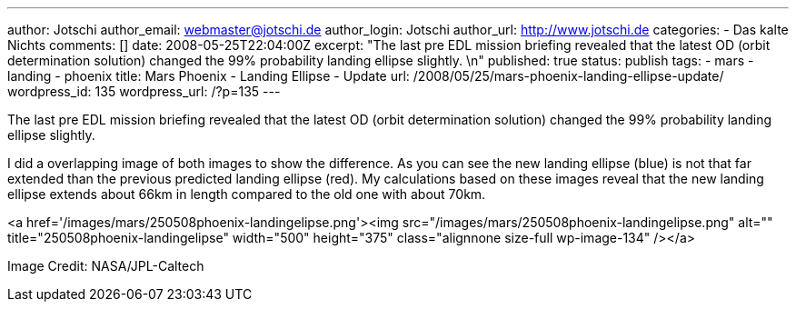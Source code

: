 ---
author: Jotschi
author_email: webmaster@jotschi.de
author_login: Jotschi
author_url: http://www.jotschi.de
categories:
- Das kalte Nichts
comments: []
date: 2008-05-25T22:04:00Z
excerpt: "The last pre EDL mission briefing revealed that the latest OD (orbit determination
  solution) changed the 99% probability landing ellipse slightly. \n"
published: true
status: publish
tags:
- mars
- landing
- phoenix
title: Mars Phoenix - Landing Ellipse - Update
url: /2008/05/25/mars-phoenix-landing-ellipse-update/
wordpress_id: 135
wordpress_url: /?p=135
---

The last pre EDL mission briefing revealed that the latest OD (orbit determination solution) changed the 99% probability landing ellipse slightly. 

I did a overlapping image of both images to show the difference. As you can see the new landing ellipse (blue) is not that far extended than the previous predicted landing ellipse (red). My calculations based on these images reveal that the new landing ellipse extends about 66km in length compared to the old one with about 70km.

<a href='/images/mars/250508phoenix-landingelipse.png'><img src="/images/mars/250508phoenix-landingelipse.png" alt="" title="250508phoenix-landingelipse" width="500" height="375" class="alignnone size-full wp-image-134" /></a>

Image Credit: NASA/JPL-Caltech
